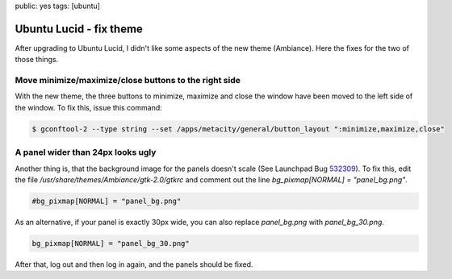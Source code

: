 public: yes
tags: [ubuntu]

Ubuntu Lucid - fix theme
========================

After upgrading to Ubuntu Lucid, I didn't like some aspects of the new theme (Ambiance). Here the
fixes for the two of those things.

Move minimize/maximize/close buttons to the right side
------------------------------------------------------

With the new theme, the three buttons to minimize, maximize and close the window have been moved to
the left side of the window. To fix this, issue this command:

.. sourcecode:: bash

    $ gconftool-2 --type string --set /apps/metacity/general/button_layout ":minimize,maximize,close"

A panel wider than 24px looks ugly
----------------------------------

Another thing is, that the background image for the panels doesn't scale (See Launchpad Bug `532309
<https://bugs.launchpad.net/ubuntu/+source/light-themes/+bug/532309>`_). To fix this, edit the file
`/usr/share/themes/Ambiance/gtk-2.0/gtkrc` and comment out the line `bg_pixmap[NORMAL] =
"panel_bg.png"`.

.. sourcecode:: bash

    #bg_pixmap[NORMAL] = "panel_bg.png"

As an alternative, if your panel is exactly 30px wide, you can also replace `panel_bg.png` with
`panel_bg_30.png`.

.. sourcecode:: bash

    bg_pixmap[NORMAL] = "panel_bg_30.png"

After that, log out and then log in again, and the panels should be
fixed.

